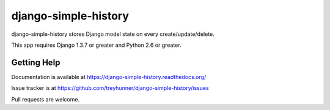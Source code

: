 django-simple-history
=====================

.. image:: https://secure.travis-ci.org/treyhunner/django-simple-history.png?branch=master
   :target: http://travis-ci.org/treyhunner/django-simple-history
.. image:: https://coveralls.io/repos/treyhunner/django-simple-history/badge.png?branch=master
   :target: https://coveralls.io/r/treyhunner/django-simple-history

django-simple-history stores Django model state on every create/update/delete.

This app requires Django 1.3.7 or greater and Python 2.6 or greater.

Getting Help
------------

Documentation is available at https://django-simple-history.readthedocs.org/

Issue tracker is at https://github.com/treyhunner/django-simple-history/issues

Pull requests are welcome.
